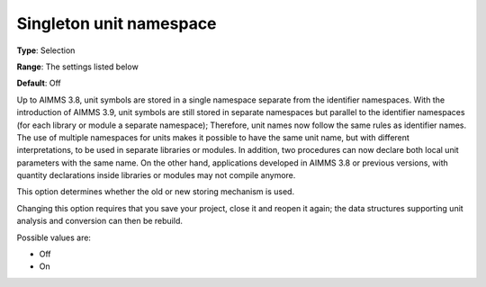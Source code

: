 

.. _Options_Backward_Compatibility_Singleton_unit_namespace:


Singleton unit namespace
========================



**Type**:	Selection	

**Range**:	The settings listed below	

**Default**:	Off	



Up to AIMMS 3.8, unit symbols are stored in a single namespace separate from the identifier namespaces. With the introduction of AIMMS 3.9, unit symbols are still stored in separate namespaces but parallel to the identifier namespaces (for each library or module a separate namespace); Therefore, unit names now follow the same rules as identifier names.
The use of multiple namespaces for units makes it possible to have the same unit name, but with different interpretations, to be used in separate libraries or modules. In addition, two procedures can now declare both local unit parameters with the same name. On the other hand, applications developed in AIMMS 3.8 or previous versions, with quantity declarations inside libraries or modules may not compile anymore.


This option determines whether the old or new storing mechanism is used.



Changing this option requires that you save your project, close it and reopen it again; the data structures supporting unit analysis and conversion can then be rebuild.



Possible values are:



*	Off
*	On



